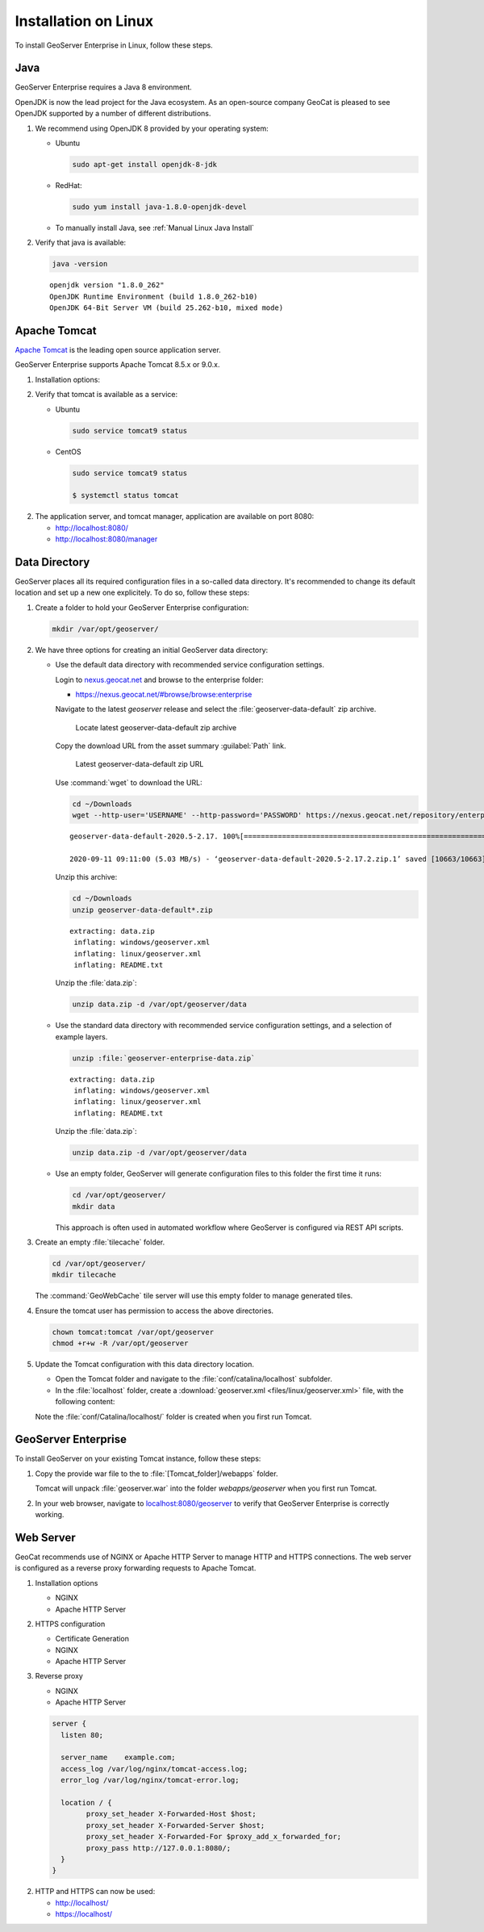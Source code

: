 .. _installation_on_linux:

Installation on Linux
========================

To install GeoServer Enterprise in Linux, follow these steps.

Java
----

GeoServer Enterprise requires a Java 8 environment.

OpenJDK is now the lead project for the Java ecosystem. As an open-source company GeoCat is pleased to see OpenJDK supported by a number of different distributions.

1. We recommend using OpenJDK 8 provided by your operating system:

   * Ubuntu

     .. code-block:: console

        sudo apt-get install openjdk-8-jdk

   * RedHat:

     .. code-block:: console

        sudo yum install java-1.8.0-openjdk-devel
        
   * To manually install Java, see :ref:`Manual Linux Java Install`

2. Verify that java is available:

   .. code-block:: console

      java -version
   
   :: 
   
      openjdk version "1.8.0_262"
      OpenJDK Runtime Environment (build 1.8.0_262-b10)
      OpenJDK 64-Bit Server VM (build 25.262-b10, mixed mode)

Apache Tomcat
-------------

`Apache Tomcat <https://tomcat.apache.org>`_ is the leading open source application server.

GeoServer Enterprise supports Apache Tomcat 8.5.x or 9.0.x. 

1. Installation options:

   .. toctree::

      install_tomcat_ubuntu
      installTomcatLinux

2. Verify that tomcat is available as a service:
   
   * Ubuntu

     .. code-block:: console
        
        sudo service tomcat9 status
   
   * CentOS
   
     .. code-block:: console
        
        sudo service tomcat9 status
   
        $ systemctl status tomcat

2. The application server, and tomcat manager, application are available on port 8080:
   
   * http://localhost:8080/
   * http://localhost:8080/manager
   
Data Directory
--------------

GeoServer places all its required configuration files in a so-called data directory. It's recommended to change its default location and set up a new one explicitely. To do so, follow these steps:

#. Create a folder to hold your GeoServer Enterprise configuration:
   
   .. code-block:: bash
   
      mkdir /var/opt/geoserver/

#. We have three options for creating an initial GeoServer data directory:
   
   * Use the default data directory with recommended service configuration settings.
     
     Login to `nexus.geocat.net <https://nexus.geocat.net/>`__ and browse to the enterprise folder:
     
     * https://nexus.geocat.net/#browse/browse:enterprise
     
     Navigate to the latest `geoserver` release and select the :file:`geoserver-data-default` zip archive.
     
     .. figure:: img/data_directory_default_download.png
        
        Locate latest geoserver-data-default zip archive
     
     Copy the download URL from the asset summary :guilabel:`Path` link.
     
     .. figure:: img/data_directory_default_path.png
        
        Latest geoserver-data-default zip URL
        
     Use :command:`wget` to download the URL:
     
     .. code-block:: 
        
        cd ~/Downloads
        wget --http-user='USERNAME' --http-password='PASSWORD' https://nexus.geocat.net/repository/enterprise/2020.5/geoserver/geoserver-data-default-2020.5-2.17.2.zip
        
     :: 
        
        geoserver-data-default-2020.5-2.17. 100%[================================================================>]  10.41K  --.-KB/s    in 0.002s  

        2020-09-11 09:11:00 (5.03 MB/s) - ‘geoserver-data-default-2020.5-2.17.2.zip.1’ saved [10663/10663]
    
     Unzip this archive:
    
     .. code-block:: 
    
        cd ~/Downloads
        unzip geoserver-data-default*.zip
    
     ::

        extracting: data.zip                
         inflating: windows/geoserver.xml   
         inflating: linux/geoserver.xml     
         inflating: README.txt 
        
     Unzip the :file:`data.zip`:
     
     .. code-block:: 
    
        unzip data.zip -d /var/opt/geoserver/data
   
   * Use the standard data directory with recommended service configuration settings, and a selection of example layers.

     .. code-block:: bash
     
        unzip :file:`geoserver-enterprise-data.zip`
     
     ::

        extracting: data.zip                
         inflating: windows/geoserver.xml   
         inflating: linux/geoserver.xml     
         inflating: README.txt
         
     Unzip the :file:`data.zip`:
     
     .. code-block:: 
    
        unzip data.zip -d /var/opt/geoserver/data

   * Use an empty folder, GeoServer will generate configuration files to this folder the first time it runs:

     .. code-block:: bash
  
        cd /var/opt/geoserver/
        mkdir data
     
     This approach is often used in automated workflow where GeoServer is configured via REST API scripts.

#. Create an empty :file:`tilecache` folder.

   .. code-block:: bash
   
      cd /var/opt/geoserver/
      mkdir tilecache
      
   The :command:`GeoWebCache` tile server will use this empty folder to manage generated tiles.

#. Ensure the tomcat user has permission to access the above directories.

   .. code-block:: bash
   
      chown tomcat:tomcat /var/opt/geoserver
      chmod +r+w -R /var/opt/geoserver

#. Update the Tomcat configuration with this data directory location.

   * Open the Tomcat folder and navigate to the :file:`conf/catalina/localhost` subfolder.

   * In the :file:`localhost` folder, create a :download:`geoserver.xml <files/linux/geoserver.xml>` file, with the following content:

     .. literalinclude:: files/linux/geoserver.xml

   Note the :file:`conf/Catalina/localhost/` folder is created when you first run Tomcat.

GeoServer Enterprise
--------------------

To install GeoServer on your existing Tomcat instance, follow these steps:

#. Copy the provide war file to the to :file:`[Tomcat_folder]/webapps` folder.

   Tomcat will unpack :file:`geoserver.war` into the folder `webapps/geoserver` when you first run Tomcat.

#. In your web browser, navigate to `localhost:8080/geoserver <localhost:8080/geoserver>`_ to verify that GeoServer Enterprise is correctly working.

	.. figure:: img/gserunning.png

Web Server
----------

GeoCat recommends use of NGINX or Apache HTTP Server to manage HTTP and HTTPS connections. The web server is configured as a reverse proxy forwarding requests to Apache Tomcat.

1. Installation options
   
   * NGINX
   * Apache HTTP Server

2. HTTPS configuration
   
   * Certificate Generation
   * NGINX
   * Apache HTTP Server
   
3. Reverse proxy
   
   * NGINX
   * Apache HTTP Server


   .. code-block:: text

      server {
        listen 80;

        server_name    example.com;
        access_log /var/log/nginx/tomcat-access.log;
        error_log /var/log/nginx/tomcat-error.log;

        location / {
              proxy_set_header X-Forwarded-Host $host;
              proxy_set_header X-Forwarded-Server $host;
              proxy_set_header X-Forwarded-For $proxy_add_x_forwarded_for;
              proxy_pass http://127.0.0.1:8080/;
        }
      }

2. HTTP and HTTPS can now be used:
   
   * http://localhost/
   * https://localhost/
